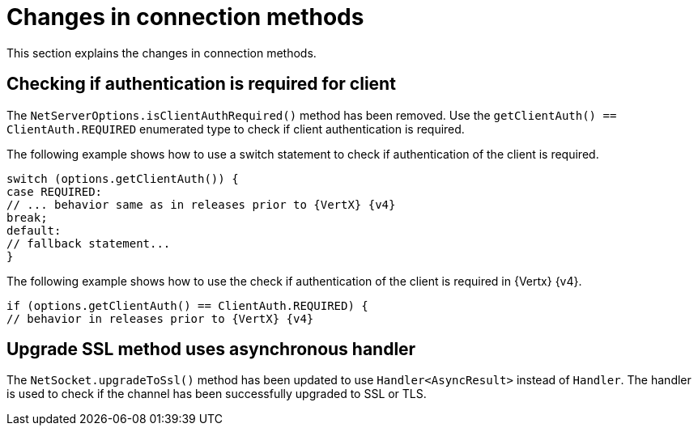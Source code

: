 [id="changes-in-connection_{context}"]
= Changes in connection methods

This section explains the changes in connection methods.

== Checking if authentication is required for client

The `NetServerOptions.isClientAuthRequired()` method has been removed. Use the `getClientAuth() == ClientAuth.REQUIRED` enumerated type to check if client authentication is required.

The following example shows how to use a switch statement to check if authentication of the client is required.

[source,java]
----
switch (options.getClientAuth()) {
case REQUIRED:
// ... behavior same as in releases prior to {VertX} {v4}
break;
default:
// fallback statement...
}
----

The following example shows how to use the check if authentication of the client is required in {Vertx} {v4}.

[source,java]
----
if (options.getClientAuth() == ClientAuth.REQUIRED) {
// behavior in releases prior to {VertX} {v4}
----

== Upgrade SSL method uses asynchronous handler

The `NetSocket.upgradeToSsl()` method has been updated to use `Handler<AsyncResult>` instead of `Handler`. The handler is used to check if the channel has been successfully upgraded to SSL or TLS.
